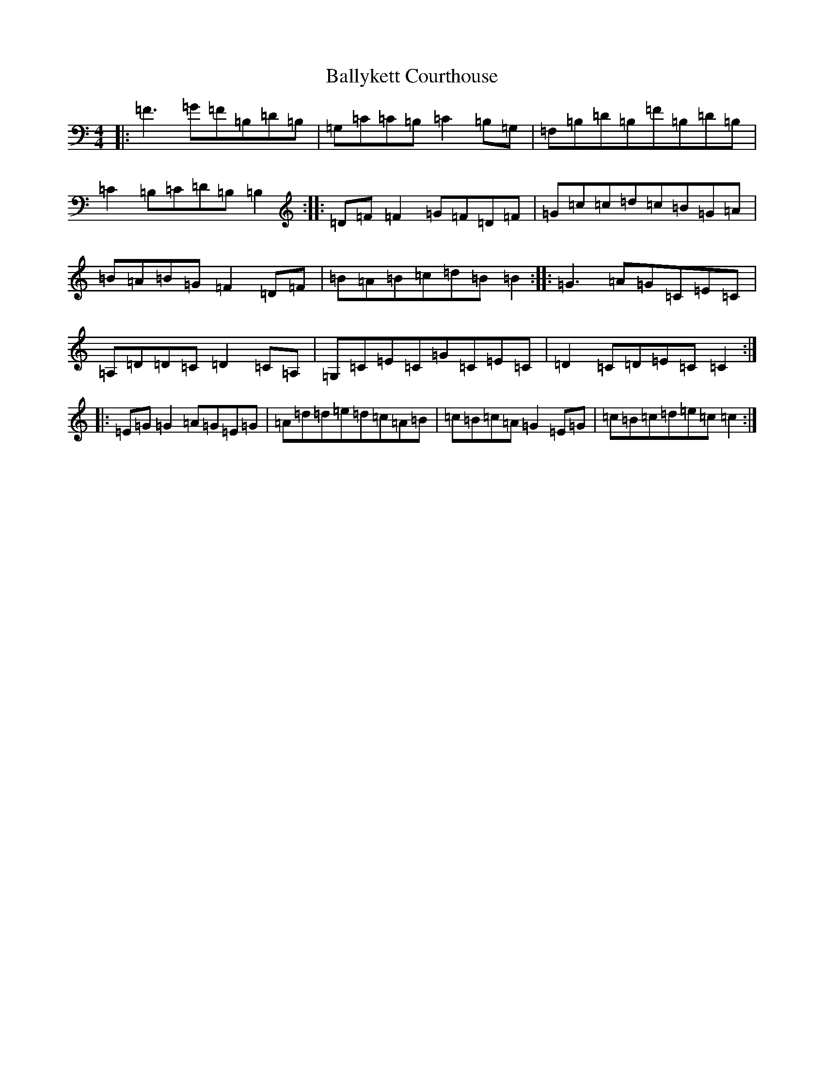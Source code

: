 X: 1283
T: Ballykett Courthouse
S: https://thesession.org/tunes/7678#setting19066
Z: G Major
R: reel
M:4/4
L:1/8
K: C Major
|:=F3=G=F=B,=D=B,|=G,=C=C=B,=C2=B,=G,|=F,=B,=D=B,=F=B,=D=B,|=C2=B,=C=D=B,=B,2:||:=D=F=F2=G=F=D=F|=G=c=c=d=c=B=G=A|=B=A=B=G=F2=D=F|=B=A=B=c=d=B=B2:||:=G3=A=G=C=E=C|=A,=D=D=C=D2=C=A,|=G,=C=E=C=G=C=E=C|=D2=C=D=E=C=C2:||:=E=G=G2=A=G=E=G|=A=d=d=e=d=c=A=B|=c=B=c=A=G2=E=G|=c=B=c=d=e=c=c2:|